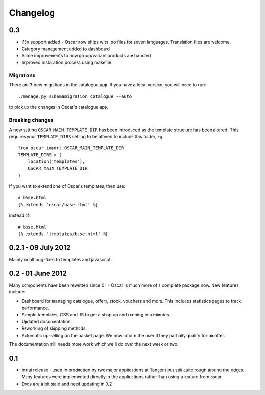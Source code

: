 =========
Changelog
=========

0.3 
---

* i18n support added - Oscar now ships with .po files for seven languages.
  Translation files are welcome.
* Category management added to dashboard
* Some improvements to how group/variant products are handled
* Improved installation process using makefile

Migrations
~~~~~~~~~~

There are 3 new migrations in the catalogue app.  If you have a local version,
you will need to run::

    ./manage.py schemamigration catalogue --auto

to pick up the changes in Oscar's catalogue app.

Breaking changes
~~~~~~~~~~~~~~~~

A new setting ``OSCAR_MAIN_TEMPLATE_DIR`` has been introduced
as the template structure has been altered.  This requires your
``TEMPLATE_DIRS`` setting to be altered to include this folder, eg::

    from oscar import OSCAR_MAIN_TEMPLATE_DIR
    TEMPLATE_DIRS = (
        location('templates'),
        OSCAR_MAIN_TEMPLATE_DIR
    )

If you want to extend one of Oscar's templates, then use::

    # base.html
    {% extends 'oscar/base.html' %}

instead of::

    # base.html
    {% extends 'templates/base.html' %}


0.2.1 - 09 July 2012
--------------------

Mainly small bug-fixes to templates and javascript.  

0.2 - 01 June 2012
------------------

Many components have been rewritten since 0.1 - Oscar is much more of a complete
package now.  New features include:

* Dashboard for managing catalogue, offers, stock, vouchers and more.  This includes
  statistics pages to track performance.

* Sample templates, CSS and JS to get a shop up and running in a minutes.  

* Updated documentation.

* Reworking of shipping methods.

* Automatic up-selling on the basket page.  We now inform the user if they
  partially qualify for an offer.

The documentation still needs more work which we'll do over the next week or
two.

0.1
---

* Initial release - used in production by two major applications at Tangent but
  still quite rough around the edges.  Many features were implemented directly
  in the applications rather than using a feature from oscar.

* Docs are a bit stale and need updating in 0.2

